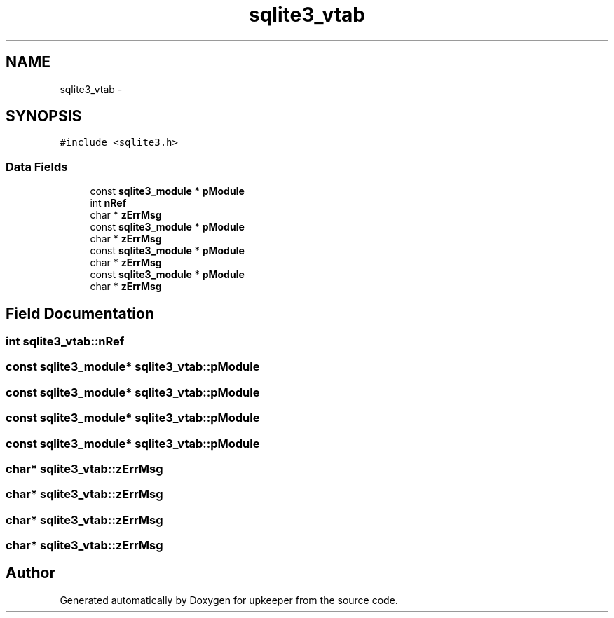 .TH "sqlite3_vtab" 3 "20 Jul 2011" "Version 1" "upkeeper" \" -*- nroff -*-
.ad l
.nh
.SH NAME
sqlite3_vtab \- 
.SH SYNOPSIS
.br
.PP
\fC#include <sqlite3.h>\fP
.PP
.SS "Data Fields"

.in +1c
.ti -1c
.RI "const \fBsqlite3_module\fP * \fBpModule\fP"
.br
.ti -1c
.RI "int \fBnRef\fP"
.br
.ti -1c
.RI "char * \fBzErrMsg\fP"
.br
.ti -1c
.RI "const \fBsqlite3_module\fP * \fBpModule\fP"
.br
.ti -1c
.RI "char * \fBzErrMsg\fP"
.br
.ti -1c
.RI "const \fBsqlite3_module\fP * \fBpModule\fP"
.br
.ti -1c
.RI "char * \fBzErrMsg\fP"
.br
.ti -1c
.RI "const \fBsqlite3_module\fP * \fBpModule\fP"
.br
.ti -1c
.RI "char * \fBzErrMsg\fP"
.br
.in -1c
.SH "Field Documentation"
.PP 
.SS "int \fBsqlite3_vtab::nRef\fP"
.PP
.SS "const \fBsqlite3_module\fP* \fBsqlite3_vtab::pModule\fP"
.PP
.SS "const \fBsqlite3_module\fP* \fBsqlite3_vtab::pModule\fP"
.PP
.SS "const \fBsqlite3_module\fP* \fBsqlite3_vtab::pModule\fP"
.PP
.SS "const \fBsqlite3_module\fP* \fBsqlite3_vtab::pModule\fP"
.PP
.SS "char* \fBsqlite3_vtab::zErrMsg\fP"
.PP
.SS "char* \fBsqlite3_vtab::zErrMsg\fP"
.PP
.SS "char* \fBsqlite3_vtab::zErrMsg\fP"
.PP
.SS "char* \fBsqlite3_vtab::zErrMsg\fP"
.PP


.SH "Author"
.PP 
Generated automatically by Doxygen for upkeeper from the source code.
